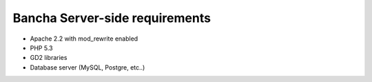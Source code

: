 ===============================
Bancha Server-side requirements
===============================

* Apache 2.2 with mod_rewrite enabled
* PHP 5.3
* GD2 libraries
* Database server (MySQL, Postgre, etc..)